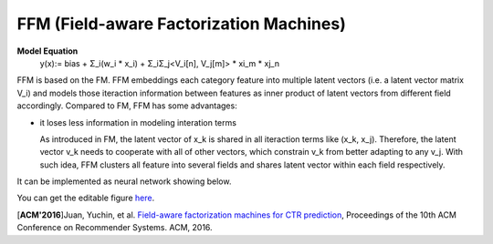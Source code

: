 FFM (Field-aware Factorization Machines)
==========================================

**Model Equation**
  y(x):= bias + Σ_i(w_i * x_i) + Σ_iΣ_j<V_i[n], V_j[m]> * xi_m * xj_n

FFM is based on the FM. FFM embeddings each category feature into multiple 
latent vectors (i.e. a latent vector matrix V_i) and models those iteraction 
information between features as inner product of latent vectors from different 
field accordingly. Compared to FM, FFM has some advantages:

- it loses less information in modeling interation terms

  As introduced in FM, the latent vector of x_k is shared in all iteraction 
  terms like (x_k, x_j). Therefore, the latent vector v_k needs to cooperate 
  with all of other vectors, which constrain v_k from better adapting to any
  v_j. With such idea, FFM clusters all feature into several fields and shares
  latent vector within each field respectively.
  
It can be implemented as neural network showing below.

.. image:: FFM.png

You can get the editable figure `here <https://www.processon.com/view/link/5b59addae4b08d3622916c48>`_.


[**ACM'2016**]Juan, Yuchin, et al. `Field-aware factorization machines for CTR prediction <https://dl.acm.org/citation.cfm?id=2959134>`_, Proceedings of the 10th ACM Conference on Recommender Systems. ACM, 2016.   
